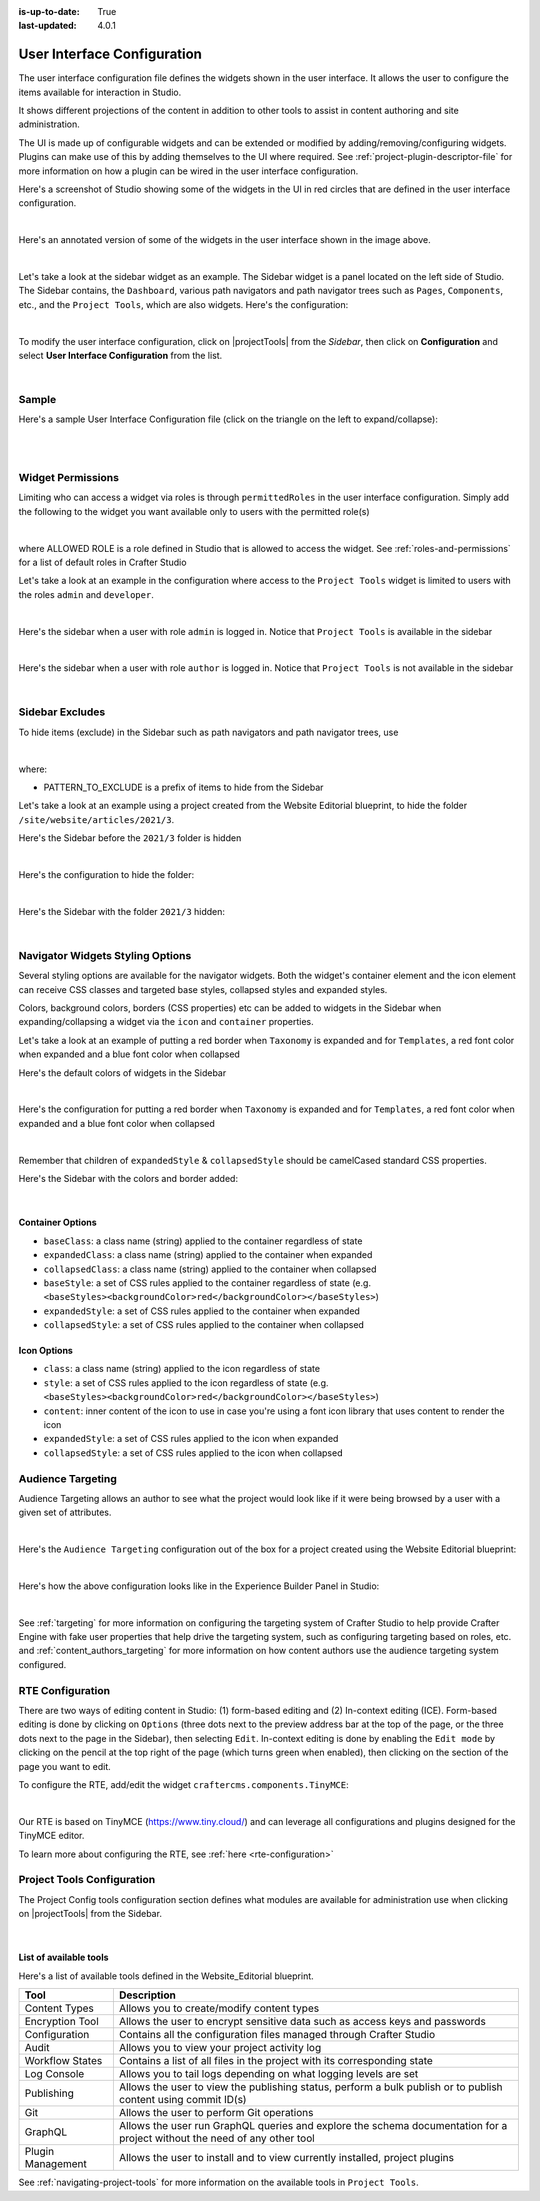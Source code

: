 :is-up-to-date: True
:last-updated: 4.0.1

.. index:: User Interface Configuration

.. _user-interface-configuration:

############################
User Interface Configuration
############################

The user interface configuration file defines the widgets shown in the user interface.  It allows the user to configure
the items available for interaction in Studio.

It shows different projections of the content in addition to other tools to assist in content authoring
and site administration.

The UI is made up of configurable widgets and can be extended or modified by adding/removing/configuring widgets.
Plugins can make use of this by adding themselves to the UI where required.  See :ref:`project-plugin-descriptor-file` for more information on how a plugin can be wired in the user interface configuration.

Here's a screenshot of Studio showing some of the widgets in the UI in red circles that are defined in the user interface configuration.

.. image:: /_static/images/site-admin/ui-config-widgets.jpg
   :alt: Configurations - User Interface Configuration Widgets
   :width: 85 %
   :align: center

|

Here's an annotated version of some of the widgets in the user interface shown in the image above.

.. code-block:: xml
   :linenos:

   <siteUI>
     <widget id="craftercms.components.ToolsPanel">...</widget>     Sidebar widget
     <widget id="craftercms.components.ICEToolsPanel">...</widget>  Experience Builder widget
     <widget id="craftercms.components.Launcher">...</widget>       Navigation Menu widget
     <widget id="craftercms.components.PreviewToolbar">...</widget> Toolbar widget
     <widget id="craftercms.components.Dashboard">...</widget>      Dashboard widget
     <widget id="craftercms.components.TinyMCE">...</widget>        TinyMCE widget
     <references>
        <reference id="craftercms.siteTools">...</reference>
        <reference id="craftercms.freemarkerCodeSnippets">...</reference>
        <reference id="craftercms.groovyCodeSnippets">...</reference>
     </references>
   </siteUI>

|

.. _sidebar-widget:

Let's take a look at the sidebar widget as an example.  The Sidebar widget is a panel located on the left
side of Studio.  The Sidebar contains, the ``Dashboard``, various path navigators and path navigator trees
such as ``Pages``, ``Components``, etc., and the ``Project Tools``, which are also widgets.
Here's the configuration:

.. code-block:: xml
   :linenos:
   :emphasize-lines: 4-6,11-14, 39-45

   <widget id="craftercms.components.ToolsPanel">
     <configuration>
       <widgets>
         <widget id="craftercms.components.ToolsPanelEmbeddedAppViewButton">
           <configuration>
             <title id="words.dashboard" defaultMessage="Dashboard"/>
             <icon id="@mui/icons-material/DashboardRounded"/>
             <widget id="craftercms.components.Dashboard"/>
           </configuration>
         </widget>
         <widget id="craftercms.components.PathNavigator">
           <configuration>
             <id>Pages</id>
             <label>Pages</label>
             <icon id="@mui/icons-material/DescriptionOutlined"/>
             <rootPath>/site/website</rootPath>
             <locale>en</locale>
           </configuration>
         </widget>
         <widget id="craftercms.components.PathNavigator">
           <configuration>
             <id>Components</id>
             <label>Components</label>
             <icon id="craftercms.icons.Component"/>
             <rootPath>/site/components</rootPath>
             <locale>en</locale>
           </configuration>
         </widget>
         <widget id="craftercms.components.PathNavigator">
           <configuration>
             <id>Taxonomy</id>
             <label>Taxonomy</label>
             <icon id="@mui/icons-material/LocalOfferOutlined"/>
             <rootPath>/site/taxonomy</rootPath>
             <locale>en</locale>
           </configuration>
         </widget>
         ...
         <widget id="craftercms.components.ToolsPanelEmbeddedAppViewButton">
           <permittedRoles>
             <role>admin</role>
             <role>developer</role>
           </permittedRoles>
           <configuration>
             <title id="siteTools.title" defaultMessage="Site Tools"/>
             <icon id="@mui/icons-material/ConstructionRounded"/>
             <widget id="craftercms.components.EmbeddedSiteTools"/>
           </configuration>
         </widget>
       </widgets>
     </configuration>
   </widget>
   ...

|

To modify the user interface configuration, click on |projectTools| from the *Sidebar*, then click on **Configuration**
and select **User Interface Configuration** from the list.

.. image:: /_static/images/site-admin/config-open-user-interface-config.jpg
   :alt: Configurations - Open User Interface Configuration
   :width: 85 %
   :align: center

|

******
Sample
******

Here's a sample User Interface Configuration file (click on the triangle on the left to expand/collapse):

.. raw:: html

   <details>
   <summary><a>Sample "ui.xml"</a></summary>

.. rli:: https://raw.githubusercontent.com/craftercms/studio/develop/src/main/webapp/repo-bootstrap/global/configuration/samples/sample-ui.xml
   :language: xml
   :linenos:


.. raw:: html

   </details>

|
|

.. _widget-permissions:

******************
Widget Permissions
******************

Limiting who can access a widget via roles is through ``permittedRoles`` in the user interface configuration.
Simply add the following to the widget you want available only to users with the permitted role(s)

.. code-block:: xml
   :linenos:

   <permittedRoles>
     <role>ALLOWED_ROLE</role>
     ...
   </permittedRoles>

|

where ALLOWED ROLE is a role defined in Studio that is allowed to access the widget.  See :ref:`roles-and-permissions` for a list of default roles in Crafter Studio

Let's take a look at an example in the configuration where access to the ``Project Tools`` widget is limited to users with the roles ``admin`` and ``developer``.

.. code-block:: xml
   :linenos:
   :emphasize-lines: 2-5

   <widget id="craftercms.components.ToolsPanelPageButton">
     <permittedRoles>
       <role>admin</role>
       <role>developer</role>
     </permittedRoles>
     <configuration>
       <title id="siteTools.title" defaultMessage="Site Tools"/>
       <icon id="@material-ui/icons/TuneRounded"/>
       <widgets>
         <widget id="craftercms.components.SiteToolsPanel"/>
       </widgets>
     </configuration>
   </widget>

|

Here's the sidebar when a user with role ``admin`` is logged in.  Notice that ``Project Tools`` is available in the sidebar

.. image:: /_static/images/site-admin/ui-config-permitted-roles-admin.png
   :alt: Configurations - User Interface Configuration Permitted Roles Admin
   :width: 20 %
   :align: center

|

Here's the sidebar when a user with role ``author`` is logged in.  Notice that ``Project Tools`` is not available in the sidebar

.. image:: /_static/images/site-admin/ui-config-permitted-roles-author.png
   :alt: Configurations - User Interface Configuration Permitted Roles Admin
   :width: 20 %
   :align: center

|


.. _sidebar-excludes:

****************
Sidebar Excludes
****************

To hide items (exclude) in the Sidebar such as path navigators and path navigator trees, use

.. code-block:: xml
   :force:

      ...
      <excludes>
        <exclude PATTERN_TO_EXCLUDE/>
        ...
      </excludes>

|

where:

* PATTERN_TO_EXCLUDE is a prefix of items to hide from the Sidebar

Let's take a look at an example using a project created from the Website Editorial blueprint, to hide the folder ``/site/website/articles/2021/3``.

Here's the Sidebar before the ``2021/3`` folder is hidden

.. image:: /_static/images/site-admin/ui-folders.png
   :alt: Configurations - User Interface Configuration Folder Structure
   :width: 30 %
   :align: center

|

Here's the configuration to hide the folder:

.. code-block:: xml
   :linenos:
   :emphasize-lines: 8-10

   <widget id="craftercms.components.PathNavigator">
     <configuration>
       <id>Pages</id>
       <label>Pages</label>
       <icon id="@mui/icons-material/DescriptionOutlined"/>
       <rootPath>/site/website</rootPath>
       <locale>en</locale>
       <excludes>
         <exclude>/site/website/articles/2021/3</exclude>
       </excludes>
     </configuration>
   </widget>

|

Here's the Sidebar with the folder ``2021/3`` hidden:

.. image:: /_static/images/site-admin/ui-folder-hidden.png
   :alt: Configurations - User Interface Configuration Folder Hidden
   :width: 30 %
   :align: center

|

.. _sidebar-widget-icon-colors:

*********************************
Navigator Widgets Styling Options
*********************************

Several styling options are available for the navigator widgets. Both the widget's container element
and the icon element can receive CSS classes and targeted base styles, collapsed styles and expanded styles.

Colors, background colors, borders (CSS properties) etc can be added to widgets in the Sidebar when expanding/collapsing a widget via the ``icon`` and ``container`` properties.

Let's take a look at an example of putting a red border when ``Taxonomy`` is expanded and for ``Templates``, a red font color when expanded and a blue font color when collapsed

Here's the default colors of widgets in the Sidebar

.. image:: /_static/images/site-admin/ui-widget-default-colors.png
   :alt: Configurations - User Interface Configuration Widget Default Colors
   :width: 25 %
   :align: center

|

Here's the configuration for putting a red border when ``Taxonomy`` is expanded and for ``Templates``, a red font color when expanded and a blue font color when collapsed

.. code-block:: xml
   :linenos:
   :emphasize-lines: 6-11, 19-26

   <widget id="craftercms.components.PathNavigator">
     <configuration>
       <id>Taxonomy</id>
       <label>Taxonomy</label>
       <icon id="@mui/icons-material/LocalOfferOutlined"/>
       <container>
         <expandedStyle>
           <border>solid</border>
           <borderColor>red</borderColor>
         </expandedStyle>
       </container>
       <rootPath>/site/taxonomy</rootPath>
       <locale>en</locale>
     </configuration>
   </widget>
   <widget id="craftercms.components.PathNavigatorTree">
     <configuration>
       <label>Templates</label>
       <icon id="@material-ui/icons/InsertDriveFileOutlined">
         <expandedStyle>
           <color>red</color>
         </expandedStyle>
         <collapsedStyle>
           <color>blue</color>
         </collapsedStyle>
       </icon>
       <rootPath>/templates</rootPath>
       <locale>en</locale>
     </configuration>
   </widget>
   ...

|

Remember that children of ``expandedStyle`` & ``collapsedStyle`` should be camelCased standard CSS properties.

Here's the Sidebar with the colors and border added:

.. image:: /_static/images/site-admin/ui-widget-color-added.png
   :alt: Configurations - User Interface Configuration Widget Border and Colors Added
   :width: 25 %

.. image:: /_static/images/content-author/preview-page-components-space.png
   :width: 5 %


.. image:: /_static/images/site-admin/ui-widget-template-color.jpg
   :alt: Configurations - User Interface Configuration Widget Default Colors
   :width: 25 %

|


Container Options
=================

- ``baseClass``: a class name (string) applied to the container regardless of state
- ``expandedClass``: a class name (string) applied to the container when expanded
- ``collapsedClass``: a class name (string) applied to the container when collapsed
- ``baseStyle``: a set of CSS rules applied to the container regardless of state (e.g. ``<baseStyles><backgroundColor>red</backgroundColor></baseStyles>``)
- ``expandedStyle``: a set of CSS rules applied to the container when expanded
- ``collapsedStyle``: a set of CSS rules applied to the container when collapsed

Icon Options
============

- ``class``: a class name (string) applied to the icon regardless of state
- ``style``: a set of CSS rules applied to the icon regardless of state  (e.g. ``<baseStyles><backgroundColor>red</backgroundColor></baseStyles>``)
- ``content``: inner content of the icon to use in case you're using a font icon library that uses content to render the icon
- ``expandedStyle``: a set of CSS rules applied to the icon when expanded
- ``collapsedStyle``: a set of CSS rules applied to the icon when collapsed

.. _targeting-configuration:

******************
Audience Targeting
******************

Audience Targeting allows an author to see what the project would look like if it were being browsed
by a user with a given set of attributes.

.. image:: /_static/images/page/page-targeting-open.jpg
    :width: 80 %
    :align: center

|

Here's the  ``Audience Targeting`` configuration out of the box for a project created using the Website Editorial blueprint:

.. code-block:: xml
   :caption: **Audience Targeting - ui.xml**
   :linenos:

   <widget id="craftercms.components.ICEToolsPanel">
     <configuration>
       <widgets>
         <widget id="craftercms.components.ToolsPanelPageButton">
         ...
         <widget id="craftercms.components.ToolsPanelPageButton">
           <configuration>
             <target id="icePanel"/>
             <title id="previewAudiencesPanel.title" defaultMessage="Audience Targeting"/>
             <icon id="@mui/icons-material/EmojiPeopleRounded"/>
             <widgets>
               <widget id="craftercms.components.PreviewAudiencesPanel">
                 <configuration>
                   <fields>
                     <segment>
                       <id>segment</id>
                       <name>Segment</name>
                       <description>User segment.</description>
                       <type>dropdown</type>
                       <defaultValue>anonymous</defaultValue>
                       <values>
                         <value>
                           <label>Guy</label>
                           <value>guy</value>
                         </value>
                         <value>
                           <label>Gal</label>
                           <value>gal</value>
                         </value>
                         <value>
                           <label>Anonymous</label>
                           <value>anonymous</value>
                         </value>
                       </values>
                       <helpText>Setting the segment will change content targeting to the audience selected.</helpText>
                     </segment>
                     <name>
                       <id>name</id>
                       <name>Name</name>
                       <description>User's first and last name.</description>
                       <type>input</type>
                       <helpText>Enter user's first and last name.</helpText>
                     </name>
                   </fields>
                 </configuration>
               </widget>
               ...

|

Here's how the above configuration looks like in the Experience Builder Panel in Studio:

.. image:: /_static/images/page/page-targeting-curr-attributes.png
    :width: 30 %
    :align: center

|

See :ref:`targeting` for more information on configuring the targeting system of Crafter Studio to help provide Crafter Engine with fake user properties that help drive the targeting system, such as configuring targeting based on roles, etc. and :ref:`content_authors_targeting` for more information on how content authors use the audience targeting system configured.

.. _rte-config:

*****************
RTE Configuration
*****************

There are two ways of editing content in Studio: (1) form-based editing and (2) In-context editing (ICE).  Form-based editing is done by clicking on ``Options`` (three dots next to the preview address bar at the top of the page, or the three dots next to the page in the Sidebar), then selecting ``Edit``.  In-context editing is done by enabling the ``Edit mode`` by clicking on the pencil at the top right of the page (which turns green when enabled), then clicking on the section of the page you want to edit.

To configure the RTE, add/edit the widget ``craftercms.components.TinyMCE``:

.. code-block:: xml
   :caption: *Example RTE configuration*
   :linenos:

   <widget id="craftercms.components.TinyMCE">
     <configuration>
       <setups>
         <setup id="generic">
           <!-- Configuration options: https://www.tiny.cloud/docs/configure/ -->
           <!-- Plugins: https://www.tiny.cloud/docs/plugins/opensource/ -->
           <tinymceOptions>{
             "menubar": true,
             "theme": "silver",
             "plugins": "print preview searchreplace autolink directionality visualblocks visualchars fullscreen image link media template codesample table charmap hr pagebreak nonbreaking anchor toc insertdatetime advlist lists wordcount textpattern help acecode paste editform",
             "extended_valid_elements": "",
             "valid_children": "",
             "toolbar1": "formatselect | bold italic strikethrough forecolor backcolor | link | alignleft aligncenter alignright alignjustify | numlist bullist outdent indent | removeformat | editform",
             "code_editor_wrap": false,
             "toolbar_sticky": true,
             "image_advtab": true,
             "encoding": "xml",
             "relative_urls": false,
             "remove_script_host": false,
             "convert_urls": false,
             "remove_trailing_brs": false,
             "media_live_embeds": true,
             "autoresize_on_init": false,
             "autoresize_bottom_margin": 0,
             "menu": { "tools": { "title": "Tools", "items": "tinymcespellchecker code acecode wordcount" } },
             "automatic_uploads": true,
             "file_picker_types": "image media file",
             "paste_data_images": true,
             "templates": [],
             "content_css": [],
             "content_style": "body {}",
             "contextmenu": false }
           </tinymceOptions>
         </setup>
       </setups>
     </configuration>
   </widget>

|

Our RTE is based on TinyMCE (https://www.tiny.cloud/) and can leverage all configurations and plugins designed for the TinyMCE editor.

To learn more about configuring the RTE, see :ref:`here <rte-configuration>`

.. _project-tools-configuration:

***************************
Project Tools Configuration
***************************

The Project Config tools configuration section defines what modules are available for administration use when
clicking on |projectTools| from the Sidebar.

.. code-block:: xml
   :linenos:

   <references>
   		<reference id="craftercms.siteTools">
   			<tools>
   				<tool>
   					<title id="dropTargetsMessages.contentTypes" defaultMessage="Content Types"/>
   					<icon id="@mui/icons-material/WidgetsOutlined"/>
   					<url>content-types</url>
   					<widget id="craftercms.components.ContentTypeManagement"/>
   				</tool>
   				<tool>
   					<title id="GlobalMenu.EncryptionToolEntryLabel"
   					       defaultMessage="Encryption Tool"/>
   					<icon id="@mui/icons-material/LockOutlined"/>
   					<url>encrypt-tool</url>
   					<widget id="craftercms.components.SiteEncryptTool"/>
   				</tool>
   				<tool>
   					<title id="words.configuration" defaultMessage="Configuration"/>
   					<icon id="@mui/icons-material/SettingsApplicationsOutlined"/>
   					<url>configuration</url>
   					<widget id="craftercms.components.SiteConfigurationManagement"/>
   				</tool>
   				...

|


List of available tools
=======================

Here's a list of available tools defined in the Website_Editorial blueprint.

==================== =====================================================================
Tool                 Description
==================== =====================================================================
Content Types        Allows you to create/modify content types
Encryption Tool      Allows the user to encrypt sensitive data such as access keys and passwords
Configuration        Contains all the configuration files managed through Crafter Studio
Audit                Allows you to view your project activity log
Workflow States      Contains a list of all files in the project with its corresponding state
Log Console          Allows you to tail logs depending on what logging levels are set
Publishing           Allows the user to view the publishing status, perform a bulk publish or to publish content using commit ID(s)
Git                  Allows the user to perform Git operations
GraphQL              Allows the user run GraphQL queries and explore the schema documentation for a project without the need of any other tool
Plugin Management    Allows the user to install and to view currently installed, project plugins
==================== =====================================================================

See :ref:`navigating-project-tools` for more information on the available tools in ``Project Tools``.
